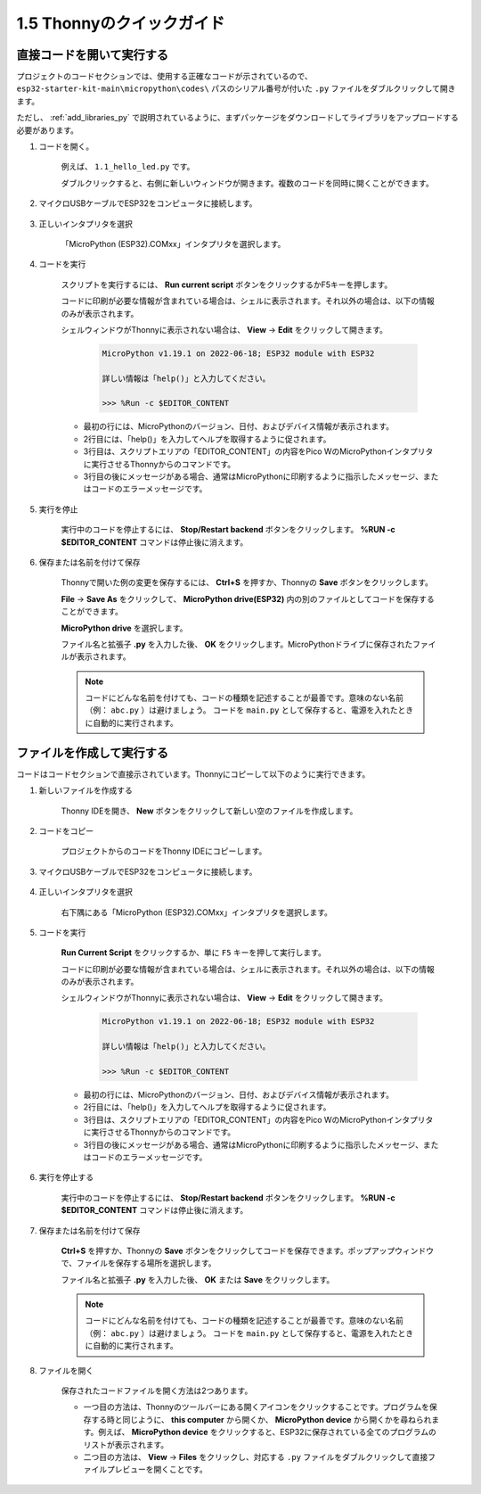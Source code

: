 1.5 Thonnyのクイックガイド
==================================

.. _open_run_code_py:

直接コードを開いて実行する
---------------------------------------------

プロジェクトのコードセクションでは、使用する正確なコードが示されているので、 ``esp32-starter-kit-main\micropython\codes\`` パスのシリアル番号が付いた ``.py`` ファイルをダブルクリックして開きます。

ただし、 :ref:`add_libraries_py` で説明されているように、まずパッケージをダウンロードしてライブラリをアップロードする必要があります。

#. コードを開く。

    例えば、 ``1.1_hello_led.py`` です。

    ダブルクリックすると、右側に新しいウィンドウが開きます。複数のコードを同時に開くことができます。

    .. image:: img/quick_guide1.png

#. マイクロUSBケーブルでESP32をコンピュータに接続します。

    .. image:: ../../img/plugin_esp32.png

#. 正しいインタプリタを選択

    「MicroPython (ESP32).COMxx」インタプリタを選択します。

    .. image:: img/sec_inter.png

#. コードを実行

    スクリプトを実行するには、 **Run current script** ボタンをクリックするかF5キーを押します。

    .. image:: img/quick_guide2.png

    コードに印刷が必要な情報が含まれている場合は、シェルに表示されます。それ以外の場合は、以下の情報のみが表示されます。

    シェルウィンドウがThonnyに表示されない場合は、 **View** -> **Edit** をクリックして開きます。

        .. code-block::

            MicroPython v1.19.1 on 2022-06-18; ESP32 module with ESP32

            詳しい情報は「help()」と入力してください。

            >>> %Run -c $EDITOR_CONTENT

    * 最初の行には、MicroPythonのバージョン、日付、およびデバイス情報が表示されます。
    * 2行目には、「help()」を入力してヘルプを取得するように促されます。
    * 3行目は、スクリプトエリアの「EDITOR_CONTENT」の内容をPico WのMicroPythonインタプリタに実行させるThonnyからのコマンドです。
    * 3行目の後にメッセージがある場合、通常はMicroPythonに印刷するように指示したメッセージ、またはコードのエラーメッセージです。


#. 実行を停止

    .. image:: img/quick_guide3.png

    実行中のコードを停止するには、 **Stop/Restart backend** ボタンをクリックします。 **%RUN -c $EDITOR_CONTENT** コマンドは停止後に消えます。

#. 保存または名前を付けて保存

    Thonnyで開いた例の変更を保存するには、 **Ctrl+S** を押すか、Thonnyの **Save** ボタンをクリックします。

    **File** -> **Save As** をクリックして、 **MicroPython drive(ESP32)** 内の別のファイルとしてコードを保存することができます。

    .. image:: img/quick_guide4.png

    **MicroPython drive** を選択します。

    .. image:: img/quick_guide5.png
        
    ファイル名と拡張子 **.py** を入力した後、 **OK** をクリックします。MicroPythonドライブに保存されたファイルが表示されます。

    .. image:: img/quick_guide6.png

    .. note::
        コードにどんな名前を付けても、コードの種類を記述することが最善です。意味のない名前（例： ``abc.py`` ）は避けましょう。
        コードを ``main.py`` として保存すると、電源を入れたときに自動的に実行されます。


ファイルを作成して実行する
---------------------------

コードはコードセクションで直接示されています。Thonnyにコピーして以下のように実行できます。

#. 新しいファイルを作成する

    Thonny IDEを開き、 **New** ボタンをクリックして新しい空のファイルを作成します。

    .. image:: img/quick_guide7.png

#. コードをコピー

    プロジェクトからのコードをThonny IDEにコピーします。

    .. image:: img/quick_guide8.png

#. マイクロUSBケーブルでESP32をコンピュータに接続します。

    .. image:: ../../img/plugin_esp32.png

#. 正しいインタプリタを選択

    右下隅にある「MicroPython (ESP32).COMxx」インタプリタを選択します。

    .. image:: img/sec_inter.png

#. コードを実行

    **Run Current Script** をクリックするか、単に ``F5`` キーを押して実行します。

    .. image:: img/quick_guide9.png

    コードに印刷が必要な情報が含まれている場合は、シェルに表示されます。それ以外の場合は、以下の情報のみが表示されます。

    シェルウィンドウがThonnyに表示されない場合は、 **View** -> **Edit** をクリックして開きます。

        .. code-block::

            MicroPython v1.19.1 on 2022-06-18; ESP32 module with ESP32

            詳しい情報は「help()」と入力してください。

            >>> %Run -c $EDITOR_CONTENT

    * 最初の行には、MicroPythonのバージョン、日付、およびデバイス情報が表示されます。
    * 2行目には、「help()」を入力してヘルプを取得するように促されます。
    * 3行目は、スクリプトエリアの「EDITOR_CONTENT」の内容をPico WのMicroPythonインタプリタに実行させるThonnyからのコマンドです。
    * 3行目の後にメッセージがある場合、通常はMicroPythonに印刷するように指示したメッセージ、またはコードのエラーメッセージです。


#. 実行を停止する

    .. image:: img/quick_guide3.png

    実行中のコードを停止するには、 **Stop/Restart backend** ボタンをクリックします。 **%RUN -c $EDITOR_CONTENT** コマンドは停止後に消えます。

#. 保存または名前を付けて保存

    **Ctrl+S** を押すか、Thonnyの **Save** ボタンをクリックしてコードを保存できます。ポップアップウィンドウで、ファイルを保存する場所を選択します。

    .. image:: img/quick_guide5.png
        
    ファイル名と拡張子 **.py** を入力した後、 **OK** または **Save** をクリックします。

    .. image:: img/quick_guide6.png

    .. note::
        コードにどんな名前を付けても、コードの種類を記述することが最善です。意味のない名前（例： ``abc.py`` ）は避けましょう。
        コードを ``main.py`` として保存すると、電源を入れたときに自動的に実行されます。

#. ファイルを開く

    保存されたコードファイルを開く方法は2つあります。

    * 一つ目の方法は、Thonnyのツールバーにある開くアイコンをクリックすることです。プログラムを保存する時と同じように、 **this computer** から開くか、 **MicroPython device** から開くかを尋ねられます。例えば、 **MicroPython device** をクリックすると、ESP32に保存されている全てのプログラムのリストが表示されます。
    * 二つ目の方法は、 **View** -> **Files** をクリックし、対応する ``.py`` ファイルをダブルクリックして直接ファイルプレビューを開くことです。
